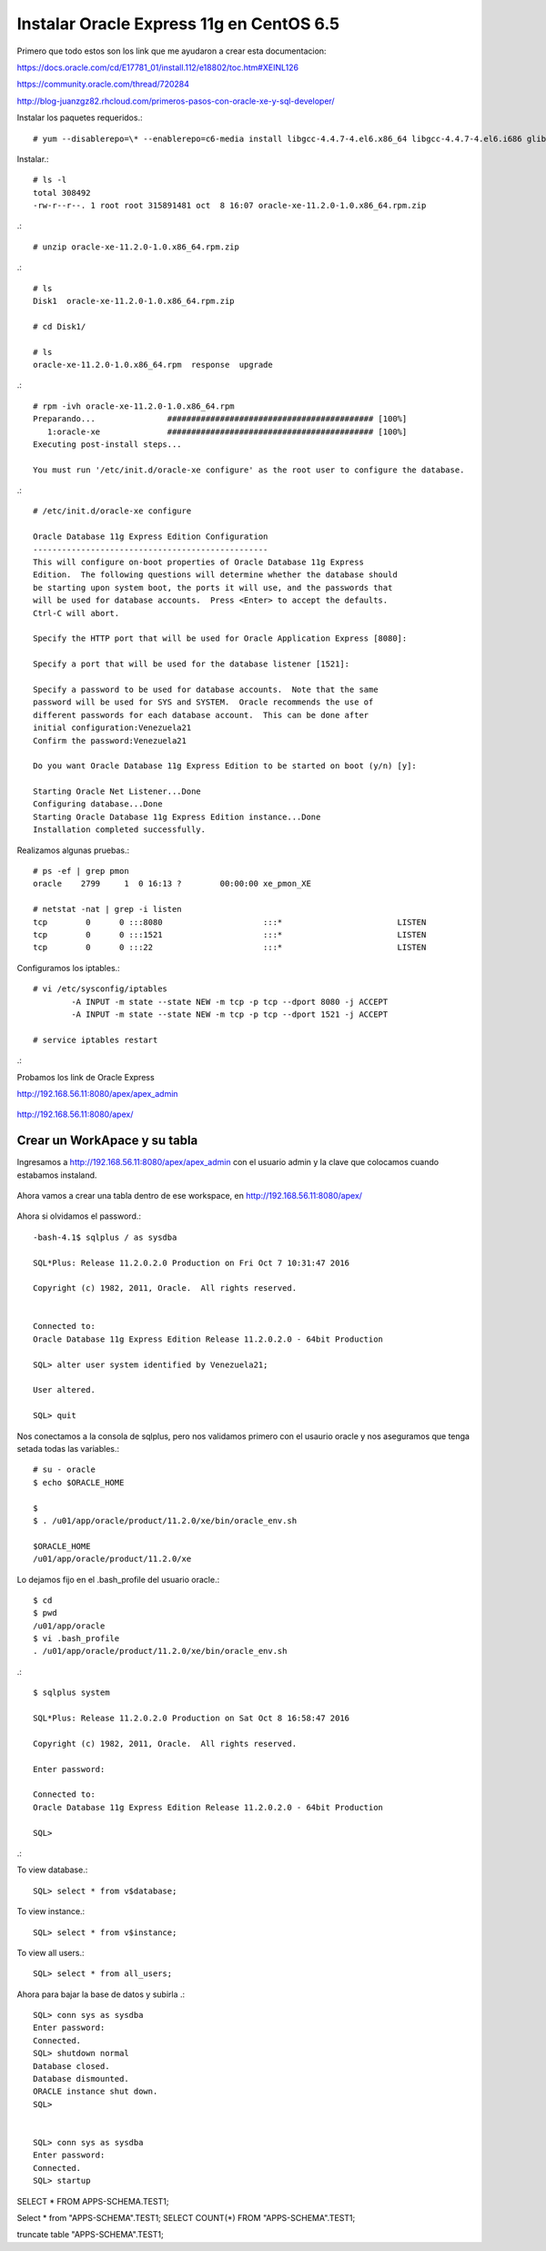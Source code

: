 Instalar Oracle Express 11g en CentOS 6.5
=========================================

Primero que todo estos son los link que me ayudaron a crear esta documentacion:

https://docs.oracle.com/cd/E17781_01/install.112/e18802/toc.htm#XEINL126

https://community.oracle.com/thread/720284

http://blog-juanzgz82.rhcloud.com/primeros-pasos-con-oracle-xe-y-sql-developer/



Instalar los paquetes requeridos.::

	# yum --disablerepo=\* --enablerepo=c6-media install libgcc-4.4.7-4.el6.x86_64 libgcc-4.4.7-4.el6.i686 glibc-2.12-1.132.el6.i686 glibc-2.12-1.132.el6.x86_64

Instalar.::

	# ls -l
	total 308492
	-rw-r--r--. 1 root root 315891481 oct  8 16:07 oracle-xe-11.2.0-1.0.x86_64.rpm.zip

.::

	# unzip oracle-xe-11.2.0-1.0.x86_64.rpm.zip

.::

	# ls 
	Disk1  oracle-xe-11.2.0-1.0.x86_64.rpm.zip

	# cd Disk1/

	# ls 
	oracle-xe-11.2.0-1.0.x86_64.rpm  response  upgrade

.::

	# rpm -ivh oracle-xe-11.2.0-1.0.x86_64.rpm 
	Preparando...               ########################################### [100%]
	   1:oracle-xe              ########################################### [100%]
	Executing post-install steps...

	You must run '/etc/init.d/oracle-xe configure' as the root user to configure the database.

.::

	# /etc/init.d/oracle-xe configure

	Oracle Database 11g Express Edition Configuration
	-------------------------------------------------
	This will configure on-boot properties of Oracle Database 11g Express 
	Edition.  The following questions will determine whether the database should 
	be starting upon system boot, the ports it will use, and the passwords that 
	will be used for database accounts.  Press <Enter> to accept the defaults. 
	Ctrl-C will abort.

	Specify the HTTP port that will be used for Oracle Application Express [8080]:

	Specify a port that will be used for the database listener [1521]:

	Specify a password to be used for database accounts.  Note that the same
	password will be used for SYS and SYSTEM.  Oracle recommends the use of 
	different passwords for each database account.  This can be done after 
	initial configuration:Venezuela21
	Confirm the password:Venezuela21

	Do you want Oracle Database 11g Express Edition to be started on boot (y/n) [y]:

	Starting Oracle Net Listener...Done
	Configuring database...Done
	Starting Oracle Database 11g Express Edition instance...Done
	Installation completed successfully.

Realizamos algunas pruebas.::

	# ps -ef | grep pmon
	oracle    2799     1  0 16:13 ?        00:00:00 xe_pmon_XE

	# netstat -nat | grep -i listen
	tcp        0      0 :::8080                     :::*                        LISTEN      
	tcp        0      0 :::1521                     :::*                        LISTEN      
	tcp        0      0 :::22                       :::*                        LISTEN  

Configuramos los iptables.::

	# vi /etc/sysconfig/iptables
		-A INPUT -m state --state NEW -m tcp -p tcp --dport 8080 -j ACCEPT
		-A INPUT -m state --state NEW -m tcp -p tcp --dport 1521 -j ACCEPT
	
	# service iptables restart

.::

Probamos los link de Oracle Express

http://192.168.56.11:8080/apex/apex_admin

.. figure:: ../images/11/01.png

http://192.168.56.11:8080/apex/

.. figure:: ../images/11/02.png

Crear un WorkApace y su tabla
++++++++++++++++++++++++++++++

Ingresamos a http://192.168.56.11:8080/apex/apex_admin con el usuario admin y la clave que colocamos cuando estabamos instaland.

.. figure:: ../images/11/01.png

.. figure:: ../images/11/03.png

.. figure:: ../images/11/04.png

.. figure:: ../images/11/05.png

.. figure:: ../images/11/06.png

.. figure:: ../images/11/07.png

.. figure:: ../images/11/08.png

.. figure:: ../images/11/09.png

.. figure:: ../images/11/10.png


Ahora vamos a crear una tabla dentro de ese workspace, en http://192.168.56.11:8080/apex/

.. figure:: ../images/11/11.png

.. figure:: ../images/11/12.png

.. figure:: ../images/11/13.png

.. figure:: ../images/11/14.png

.. figure:: ../images/11/15.png

.. figure:: ../images/11/16.png


Ahora si olvidamos el password.::

	-bash-4.1$ sqlplus / as sysdba

	SQL*Plus: Release 11.2.0.2.0 Production on Fri Oct 7 10:31:47 2016

	Copyright (c) 1982, 2011, Oracle.  All rights reserved.


	Connected to:
	Oracle Database 11g Express Edition Release 11.2.0.2.0 - 64bit Production

	SQL> alter user system identified by Venezuela21;

	User altered.

	SQL> quit

Nos conectamos a la consola de sqlplus, pero nos validamos primero con el usaurio oracle y nos aseguramos que tenga setada todas las variables.::

	# su - oracle
	$ echo $ORACLE_HOME

	$ 
	$ . /u01/app/oracle/product/11.2.0/xe/bin/oracle_env.sh

	$ORACLE_HOME
	/u01/app/oracle/product/11.2.0/xe

Lo dejamos fijo en el .bash_profile del usuario oracle.::

	$ cd
	$ pwd
	/u01/app/oracle
	$ vi .bash_profile
	. /u01/app/oracle/product/11.2.0/xe/bin/oracle_env.sh

.::

	$ sqlplus system

	SQL*Plus: Release 11.2.0.2.0 Production on Sat Oct 8 16:58:47 2016

	Copyright (c) 1982, 2011, Oracle.  All rights reserved.

	Enter password: 

	Connected to:
	Oracle Database 11g Express Edition Release 11.2.0.2.0 - 64bit Production

	SQL> 

.::


To view database.::
 
	SQL> select * from v$database;
 
To view instance.::
 
	SQL> select * from v$instance;
 
To view all users.::
 
	SQL> select * from all_users;



Ahora para bajar la base de datos y subirla .::

	SQL> conn sys as sysdba
	Enter password:
	Connected.
	SQL> shutdown normal
	Database closed.
	Database dismounted.
	ORACLE instance shut down.
	SQL>


	SQL> conn sys as sysdba
	Enter password:
	Connected.
	SQL> startup


SELECT * FROM APPS-SCHEMA.TEST1;

Select * from "APPS-SCHEMA".TEST1;
SELECT COUNT(*) FROM "APPS-SCHEMA".TEST1;

truncate table "APPS-SCHEMA".TEST1;

